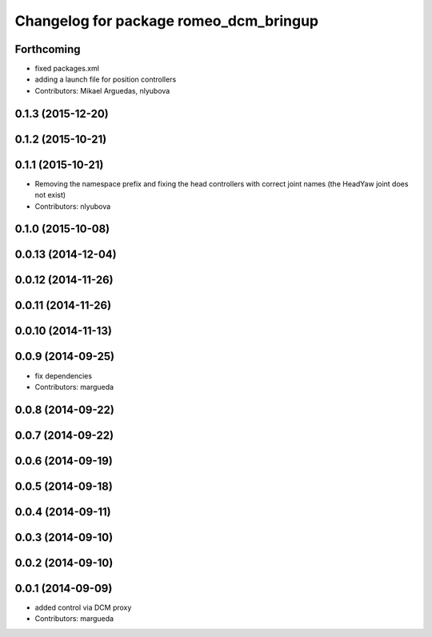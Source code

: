 ^^^^^^^^^^^^^^^^^^^^^^^^^^^^^^^^^^^^^^^
Changelog for package romeo_dcm_bringup
^^^^^^^^^^^^^^^^^^^^^^^^^^^^^^^^^^^^^^^

Forthcoming
-----------
* fixed packages.xml
* adding a launch file for position controllers
* Contributors: Mikael Arguedas, nlyubova

0.1.3 (2015-12-20)
------------------

0.1.2 (2015-10-21)
------------------

0.1.1 (2015-10-21)
------------------
* Removing the namespace prefix and fixing the head controllers with correct joint names (the HeadYaw joint does not exist)
* Contributors: nlyubova

0.1.0 (2015-10-08)
------------------

0.0.13 (2014-12-04)
-------------------

0.0.12 (2014-11-26)
-------------------

0.0.11 (2014-11-26)
-------------------

0.0.10 (2014-11-13)
-------------------

0.0.9 (2014-09-25)
------------------
* fix dependencies
* Contributors: margueda

0.0.8 (2014-09-22)
------------------

0.0.7 (2014-09-22)
------------------

0.0.6 (2014-09-19)
------------------

0.0.5 (2014-09-18)
------------------

0.0.4 (2014-09-11)
------------------

0.0.3 (2014-09-10)
------------------

0.0.2 (2014-09-10)
------------------

0.0.1 (2014-09-09)
------------------
* added control via DCM proxy
* Contributors: margueda
